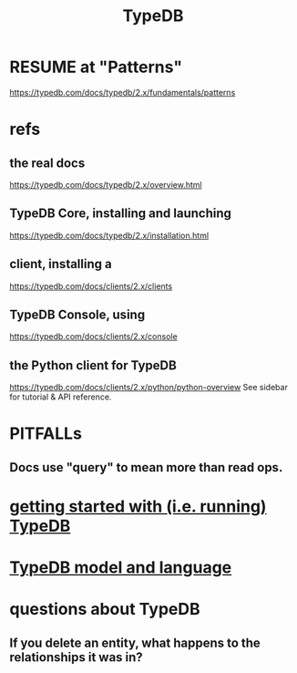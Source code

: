 :PROPERTIES:
:ID:       46d56f38-e6a8-43aa-8c74-efccddfb0770
:ROAM_ALIASES: "Vaticle makes TypeDB"
:END:
#+title: TypeDB
* RESUME at "Patterns"
  https://typedb.com/docs/typedb/2.x/fundamentals/patterns
* refs
** the *real* docs
   https://typedb.com/docs/typedb/2.x/overview.html
** TypeDB Core, installing and launching
   https://typedb.com/docs/typedb/2.x/installation.html
** client, installing a
   https://typedb.com/docs/clients/2.x/clients
** TypeDB Console, using
   :PROPERTIES:
   :ID:       c091cef4-e8d0-4880-96a5-6239c7e07604
   :END:
   https://typedb.com/docs/clients/2.x/console
** the Python client for TypeDB
   :PROPERTIES:
   :ID:       2e5e9f7f-69af-46c0-8998-c1d224d205a7
   :END:
   https://typedb.com/docs/clients/2.x/python/python-overview
   See sidebar for tutorial & API reference.
* PITFALLs
** Docs use "query" to mean more than read ops.
* [[id:f027e52d-db16-4f2b-9b71-d904901a38a2][getting started with (i.e. running) TypeDB]]
* [[id:8b6e8ffc-e7ec-4c17-946b-23a73b51f3bd][TypeDB model and language]]
* questions about TypeDB
** If you delete an entity, what happens to the relationships it was in?
